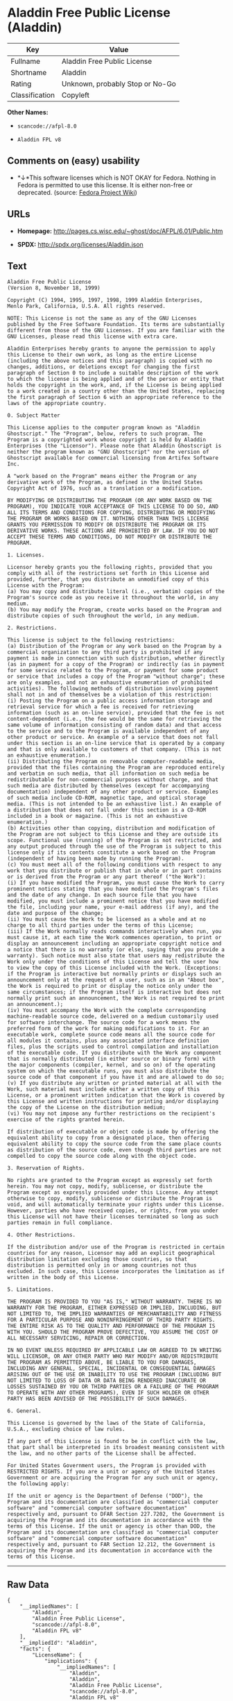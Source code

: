 * Aladdin Free Public License (Aladdin)

| Key              | Value                             |
|------------------+-----------------------------------|
| Fullname         | Aladdin Free Public License       |
| Shortname        | Aladdin                           |
| Rating           | Unknown, probably Stop or No-Go   |
| Classification   | Copyleft                          |

*Other Names:*

- =scancode://afpl-8.0=

- =Aladdin FPL v8=

** Comments on (easy) usability

- *↓*This software licenses which is NOT OKAY for Fedora. Nothing in
  Fedora is permitted to use this license. It is either non-free or
  deprecated. (source:
  [[https://fedoraproject.org/wiki/Licensing:Main?rd=Licensing][Fedora
  Project Wiki]])

** URLs

- *Homepage:* http://pages.cs.wisc.edu/~ghost/doc/AFPL/6.01/Public.htm

- *SPDX:* http://spdx.org/licenses/Aladdin.json

** Text

#+BEGIN_EXAMPLE
  Aladdin Free Public License 
  (Version 8, November 18, 1999) 

  Copyright (C) 1994, 1995, 1997, 1998, 1999 Aladdin Enterprises,
  Menlo Park, California, U.S.A. All rights reserved. 

  NOTE: This License is not the same as any of the GNU Licenses published by the Free Software Foundation. Its terms are substantially different from those of the GNU Licenses. If you are familiar with the GNU Licenses, please read this license with extra care. 

  Aladdin Enterprises hereby grants to anyone the permission to apply this License to their own work, as long as the entire License (including the above notices and this paragraph) is copied with no changes, additions, or deletions except for changing the first paragraph of Section 0 to include a suitable description of the work to which the license is being applied and of the person or entity that holds the copyright in the work, and, if the License is being applied to a work created in a country other than the United States, replacing the first paragraph of Section 6 with an appropriate reference to the laws of the appropriate country. 

  0. Subject Matter 

  This License applies to the computer program known as "Aladdin Ghostscript." The "Program", below, refers to such program. The Program is a copyrighted work whose copyright is held by Aladdin Enterprises (the "Licensor"). Please note that Aladdin Ghostscript is neither the program known as "GNU Ghostscript" nor the version of Ghostscript available for commercial licensing from Artifex Software Inc. 

  A "work based on the Program" means either the Program or any derivative work of the Program, as defined in the United States Copyright Act of 1976, such as a translation or a modification. 

  BY MODIFYING OR DISTRIBUTING THE PROGRAM (OR ANY WORK BASED ON THE PROGRAM), YOU INDICATE YOUR ACCEPTANCE OF THIS LICENSE TO DO SO, AND ALL ITS TERMS AND CONDITIONS FOR COPYING, DISTRIBUTING OR MODIFYING THE PROGRAM OR WORKS BASED ON IT. NOTHING OTHER THAN THIS LICENSE GRANTS YOU PERMISSION TO MODIFY OR DISTRIBUTE THE PROGRAM OR ITS DERIVATIVE WORKS. THESE ACTIONS ARE PROHIBITED BY LAW. IF YOU DO NOT ACCEPT THESE TERMS AND CONDITIONS, DO NOT MODIFY OR DISTRIBUTE THE PROGRAM. 

  1. Licenses. 

  Licensor hereby grants you the following rights, provided that you comply with all of the restrictions set forth in this License and provided, further, that you distribute an unmodified copy of this License with the Program: 
  (a) You may copy and distribute literal (i.e., verbatim) copies of the Program's source code as you receive it throughout the world, in any medium. 
  (b) You may modify the Program, create works based on the Program and distribute copies of such throughout the world, in any medium. 

  2. Restrictions. 

  This license is subject to the following restrictions: 
  (a) Distribution of the Program or any work based on the Program by a commercial organization to any third party is prohibited if any payment is made in connection with such distribution, whether directly (as in payment for a copy of the Program) or indirectly (as in payment for some service related to the Program, or payment for some product or service that includes a copy of the Program "without charge"; these are only examples, and not an exhaustive enumeration of prohibited activities). The following methods of distribution involving payment shall not in and of themselves be a violation of this restriction: 
  (i) Posting the Program on a public access information storage and retrieval service for which a fee is received for retrieving information (such as an on-line service), provided that the fee is not content-dependent (i.e., the fee would be the same for retrieving the same volume of information consisting of random data) and that access to the service and to the Program is available independent of any other product or service. An example of a service that does not fall under this section is an on-line service that is operated by a company and that is only available to customers of that company. (This is not an exhaustive enumeration.) 
  (ii) Distributing the Program on removable computer-readable media, provided that the files containing the Program are reproduced entirely and verbatim on such media, that all information on such media be redistributable for non-commercial purposes without charge, and that such media are distributed by themselves (except for accompanying documentation) independent of any other product or service. Examples of such media include CD-ROM, magnetic tape, and optical storage media. (This is not intended to be an exhaustive list.) An example of a distribution that does not fall under this section is a CD-ROM included in a book or magazine. (This is not an exhaustive enumeration.) 
  (b) Activities other than copying, distribution and modification of the Program are not subject to this License and they are outside its scope. Functional use (running) of the Program is not restricted, and any output produced through the use of the Program is subject to this license only if its contents constitute a work based on the Program (independent of having been made by running the Program). 
  (c) You must meet all of the following conditions with respect to any work that you distribute or publish that in whole or in part contains or is derived from the Program or any part thereof ("the Work"): 
  (i) If you have modified the Program, you must cause the Work to carry prominent notices stating that you have modified the Program's files and the date of any change. In each source file that you have modified, you must include a prominent notice that you have modified the file, including your name, your e-mail address (if any), and the date and purpose of the change; 
  (ii) You must cause the Work to be licensed as a whole and at no charge to all third parties under the terms of this License; 
  (iii) If the Work normally reads commands interactively when run, you must cause it, at each time the Work commences operation, to print or display an announcement including an appropriate copyright notice and a notice that there is no warranty (or else, saying that you provide a warranty). Such notice must also state that users may redistribute the Work only under the conditions of this License and tell the user how to view the copy of this License included with the Work. (Exceptions: if the Program is interactive but normally prints or displays such an announcement only at the request of a user, such as in an "About box", the Work is required to print or display the notice only under the same circumstances; if the Program itself is interactive but does not normally print such an announcement, the Work is not required to print an announcement.); 
  (iv) You must accompany the Work with the complete corresponding machine-readable source code, delivered on a medium customarily used for software interchange. The source code for a work means the preferred form of the work for making modifications to it. For an executable work, complete source code means all the source code for all modules it contains, plus any associated interface definition files, plus the scripts used to control compilation and installation of the executable code. If you distribute with the Work any component that is normally distributed (in either source or binary form) with the major components (compiler, kernel, and so on) of the operating system on which the executable runs, you must also distribute the source code of that component if you have it and are allowed to do so; 
  (v) If you distribute any written or printed material at all with the Work, such material must include either a written copy of this License, or a prominent written indication that the Work is covered by this License and written instructions for printing and/or displaying the copy of the License on the distribution medium; 
  (vi) You may not impose any further restrictions on the recipient's exercise of the rights granted herein. 

  If distribution of executable or object code is made by offering the equivalent ability to copy from a designated place, then offering equivalent ability to copy the source code from the same place counts as distribution of the source code, even though third parties are not compelled to copy the source code along with the object code. 

  3. Reservation of Rights. 

  No rights are granted to the Program except as expressly set forth herein. You may not copy, modify, sublicense, or distribute the Program except as expressly provided under this License. Any attempt otherwise to copy, modify, sublicense or distribute the Program is void, and will automatically terminate your rights under this License. However, parties who have received copies, or rights, from you under this License will not have their licenses terminated so long as such parties remain in full compliance. 

  4. Other Restrictions. 

  If the distribution and/or use of the Program is restricted in certain countries for any reason, Licensor may add an explicit geographical distribution limitation excluding those countries, so that distribution is permitted only in or among countries not thus excluded. In such case, this License incorporates the limitation as if written in the body of this License. 

  5. Limitations. 

  THE PROGRAM IS PROVIDED TO YOU "AS IS," WITHOUT WARRANTY. THERE IS NO WARRANTY FOR THE PROGRAM, EITHER EXPRESSED OR IMPLIED, INCLUDING, BUT NOT LIMITED TO, THE IMPLIED WARRANTIES OF MERCHANTABILITY AND FITNESS FOR A PARTICULAR PURPOSE AND NONINFRINGEMENT OF THIRD PARTY RIGHTS. THE ENTIRE RISK AS TO THE QUALITY AND PERFORMANCE OF THE PROGRAM IS WITH YOU. SHOULD THE PROGRAM PROVE DEFECTIVE, YOU ASSUME THE COST OF ALL NECESSARY SERVICING, REPAIR OR CORRECTION. 

  IN NO EVENT UNLESS REQUIRED BY APPLICABLE LAW OR AGREED TO IN WRITING WILL LICENSOR, OR ANY OTHER PARTY WHO MAY MODIFY AND/OR REDISTRIBUTE THE PROGRAM AS PERMITTED ABOVE, BE LIABLE TO YOU FOR DAMAGES, INCLUDING ANY GENERAL, SPECIAL, INCIDENTAL OR CONSEQUENTIAL DAMAGES ARISING OUT OF THE USE OR INABILITY TO USE THE PROGRAM (INCLUDING BUT NOT LIMITED TO LOSS OF DATA OR DATA BEING RENDERED INACCURATE OR LOSSES SUSTAINED BY YOU OR THIRD PARTIES OR A FAILURE OF THE PROGRAM TO OPERATE WITH ANY OTHER PROGRAMS), EVEN IF SUCH HOLDER OR OTHER PARTY HAS BEEN ADVISED OF THE POSSIBILITY OF SUCH DAMAGES. 

  6. General. 

  This License is governed by the laws of the State of California, U.S.A., excluding choice of law rules. 

  If any part of this License is found to be in conflict with the law, that part shall be interpreted in its broadest meaning consistent with the law, and no other parts of the License shall be affected. 

  For United States Government users, the Program is provided with RESTRICTED RIGHTS. If you are a unit or agency of the United States Government or are acquiring the Program for any such unit or agency, the following apply: 

  If the unit or agency is the Department of Defense ("DOD"), the Program and its documentation are classified as "commercial computer software" and "commercial computer software documentation" respectively and, pursuant to DFAR Section 227.7202, the Government is acquiring the Program and its documentation in accordance with the terms of this License. If the unit or agency is other than DOD, the Program and its documentation are classified as "commercial computer software" and "commercial computer software documentation" respectively and, pursuant to FAR Section 12.212, the Government is acquiring the Program and its documentation in accordance with the terms of this License.
#+END_EXAMPLE

--------------

** Raw Data

#+BEGIN_EXAMPLE
  {
      "__impliedNames": [
          "Aladdin",
          "Aladdin Free Public License",
          "scancode://afpl-8.0",
          "Aladdin FPL v8"
      ],
      "__impliedId": "Aladdin",
      "facts": {
          "LicenseName": {
              "implications": {
                  "__impliedNames": [
                      "Aladdin",
                      "Aladdin",
                      "Aladdin Free Public License",
                      "scancode://afpl-8.0",
                      "Aladdin FPL v8"
                  ],
                  "__impliedId": "Aladdin"
              },
              "shortname": "Aladdin",
              "otherNames": [
                  "Aladdin",
                  "Aladdin Free Public License",
                  "scancode://afpl-8.0",
                  "Aladdin FPL v8"
              ]
          },
          "SPDX": {
              "isSPDXLicenseDeprecated": false,
              "spdxFullName": "Aladdin Free Public License",
              "spdxDetailsURL": "http://spdx.org/licenses/Aladdin.json",
              "_sourceURL": "https://spdx.org/licenses/Aladdin.html",
              "spdxLicIsOSIApproved": false,
              "spdxSeeAlso": [
                  "http://pages.cs.wisc.edu/~ghost/doc/AFPL/6.01/Public.htm"
              ],
              "_implications": {
                  "__impliedNames": [
                      "Aladdin",
                      "Aladdin Free Public License"
                  ],
                  "__impliedId": "Aladdin",
                  "__isOsiApproved": false,
                  "__impliedURLs": [
                      [
                          "SPDX",
                          "http://spdx.org/licenses/Aladdin.json"
                      ],
                      [
                          null,
                          "http://pages.cs.wisc.edu/~ghost/doc/AFPL/6.01/Public.htm"
                      ]
                  ]
              },
              "spdxLicenseId": "Aladdin"
          },
          "Fedora Project Wiki": {
              "rating": "Bad",
              "Upstream URL": "http://www.artifex.com/downloads/doc/Public.htm",
              "licenseType": "license",
              "_sourceURL": "https://fedoraproject.org/wiki/Licensing:Main?rd=Licensing",
              "Full Name": "Aladdin Free Public License",
              "FSF Free?": "No",
              "_implications": {
                  "__impliedNames": [
                      "Aladdin Free Public License"
                  ],
                  "__impliedJudgement": [
                      [
                          "Fedora Project Wiki",
                          {
                              "tag": "NegativeJudgement",
                              "contents": "This software licenses which is NOT OKAY for Fedora. Nothing in Fedora is permitted to use this license. It is either non-free or deprecated."
                          }
                      ]
                  ]
              },
              "Notes": null
          },
          "Scancode": {
              "otherUrls": null,
              "homepageUrl": "http://pages.cs.wisc.edu/~ghost/doc/AFPL/6.01/Public.htm",
              "shortName": "Aladdin FPL v8",
              "textUrls": null,
              "text": "Aladdin Free Public License \n(Version 8, November 18, 1999) \n\nCopyright (C) 1994, 1995, 1997, 1998, 1999 Aladdin Enterprises,\nMenlo Park, California, U.S.A. All rights reserved. \n\nNOTE: This License is not the same as any of the GNU Licenses published by the Free Software Foundation. Its terms are substantially different from those of the GNU Licenses. If you are familiar with the GNU Licenses, please read this license with extra care. \n\nAladdin Enterprises hereby grants to anyone the permission to apply this License to their own work, as long as the entire License (including the above notices and this paragraph) is copied with no changes, additions, or deletions except for changing the first paragraph of Section 0 to include a suitable description of the work to which the license is being applied and of the person or entity that holds the copyright in the work, and, if the License is being applied to a work created in a country other than the United States, replacing the first paragraph of Section 6 with an appropriate reference to the laws of the appropriate country. \n\n0. Subject Matter \n\nThis License applies to the computer program known as \"Aladdin Ghostscript.\" The \"Program\", below, refers to such program. The Program is a copyrighted work whose copyright is held by Aladdin Enterprises (the \"Licensor\"). Please note that Aladdin Ghostscript is neither the program known as \"GNU Ghostscript\" nor the version of Ghostscript available for commercial licensing from Artifex Software Inc. \n\nA \"work based on the Program\" means either the Program or any derivative work of the Program, as defined in the United States Copyright Act of 1976, such as a translation or a modification. \n\nBY MODIFYING OR DISTRIBUTING THE PROGRAM (OR ANY WORK BASED ON THE PROGRAM), YOU INDICATE YOUR ACCEPTANCE OF THIS LICENSE TO DO SO, AND ALL ITS TERMS AND CONDITIONS FOR COPYING, DISTRIBUTING OR MODIFYING THE PROGRAM OR WORKS BASED ON IT. NOTHING OTHER THAN THIS LICENSE GRANTS YOU PERMISSION TO MODIFY OR DISTRIBUTE THE PROGRAM OR ITS DERIVATIVE WORKS. THESE ACTIONS ARE PROHIBITED BY LAW. IF YOU DO NOT ACCEPT THESE TERMS AND CONDITIONS, DO NOT MODIFY OR DISTRIBUTE THE PROGRAM. \n\n1. Licenses. \n\nLicensor hereby grants you the following rights, provided that you comply with all of the restrictions set forth in this License and provided, further, that you distribute an unmodified copy of this License with the Program: \n(a) You may copy and distribute literal (i.e., verbatim) copies of the Program's source code as you receive it throughout the world, in any medium. \n(b) You may modify the Program, create works based on the Program and distribute copies of such throughout the world, in any medium. \n\n2. Restrictions. \n\nThis license is subject to the following restrictions: \n(a) Distribution of the Program or any work based on the Program by a commercial organization to any third party is prohibited if any payment is made in connection with such distribution, whether directly (as in payment for a copy of the Program) or indirectly (as in payment for some service related to the Program, or payment for some product or service that includes a copy of the Program \"without charge\"; these are only examples, and not an exhaustive enumeration of prohibited activities). The following methods of distribution involving payment shall not in and of themselves be a violation of this restriction: \n(i) Posting the Program on a public access information storage and retrieval service for which a fee is received for retrieving information (such as an on-line service), provided that the fee is not content-dependent (i.e., the fee would be the same for retrieving the same volume of information consisting of random data) and that access to the service and to the Program is available independent of any other product or service. An example of a service that does not fall under this section is an on-line service that is operated by a company and that is only available to customers of that company. (This is not an exhaustive enumeration.) \n(ii) Distributing the Program on removable computer-readable media, provided that the files containing the Program are reproduced entirely and verbatim on such media, that all information on such media be redistributable for non-commercial purposes without charge, and that such media are distributed by themselves (except for accompanying documentation) independent of any other product or service. Examples of such media include CD-ROM, magnetic tape, and optical storage media. (This is not intended to be an exhaustive list.) An example of a distribution that does not fall under this section is a CD-ROM included in a book or magazine. (This is not an exhaustive enumeration.) \n(b) Activities other than copying, distribution and modification of the Program are not subject to this License and they are outside its scope. Functional use (running) of the Program is not restricted, and any output produced through the use of the Program is subject to this license only if its contents constitute a work based on the Program (independent of having been made by running the Program). \n(c) You must meet all of the following conditions with respect to any work that you distribute or publish that in whole or in part contains or is derived from the Program or any part thereof (\"the Work\"): \n(i) If you have modified the Program, you must cause the Work to carry prominent notices stating that you have modified the Program's files and the date of any change. In each source file that you have modified, you must include a prominent notice that you have modified the file, including your name, your e-mail address (if any), and the date and purpose of the change; \n(ii) You must cause the Work to be licensed as a whole and at no charge to all third parties under the terms of this License; \n(iii) If the Work normally reads commands interactively when run, you must cause it, at each time the Work commences operation, to print or display an announcement including an appropriate copyright notice and a notice that there is no warranty (or else, saying that you provide a warranty). Such notice must also state that users may redistribute the Work only under the conditions of this License and tell the user how to view the copy of this License included with the Work. (Exceptions: if the Program is interactive but normally prints or displays such an announcement only at the request of a user, such as in an \"About box\", the Work is required to print or display the notice only under the same circumstances; if the Program itself is interactive but does not normally print such an announcement, the Work is not required to print an announcement.); \n(iv) You must accompany the Work with the complete corresponding machine-readable source code, delivered on a medium customarily used for software interchange. The source code for a work means the preferred form of the work for making modifications to it. For an executable work, complete source code means all the source code for all modules it contains, plus any associated interface definition files, plus the scripts used to control compilation and installation of the executable code. If you distribute with the Work any component that is normally distributed (in either source or binary form) with the major components (compiler, kernel, and so on) of the operating system on which the executable runs, you must also distribute the source code of that component if you have it and are allowed to do so; \n(v) If you distribute any written or printed material at all with the Work, such material must include either a written copy of this License, or a prominent written indication that the Work is covered by this License and written instructions for printing and/or displaying the copy of the License on the distribution medium; \n(vi) You may not impose any further restrictions on the recipient's exercise of the rights granted herein. \n\nIf distribution of executable or object code is made by offering the equivalent ability to copy from a designated place, then offering equivalent ability to copy the source code from the same place counts as distribution of the source code, even though third parties are not compelled to copy the source code along with the object code. \n\n3. Reservation of Rights. \n\nNo rights are granted to the Program except as expressly set forth herein. You may not copy, modify, sublicense, or distribute the Program except as expressly provided under this License. Any attempt otherwise to copy, modify, sublicense or distribute the Program is void, and will automatically terminate your rights under this License. However, parties who have received copies, or rights, from you under this License will not have their licenses terminated so long as such parties remain in full compliance. \n\n4. Other Restrictions. \n\nIf the distribution and/or use of the Program is restricted in certain countries for any reason, Licensor may add an explicit geographical distribution limitation excluding those countries, so that distribution is permitted only in or among countries not thus excluded. In such case, this License incorporates the limitation as if written in the body of this License. \n\n5. Limitations. \n\nTHE PROGRAM IS PROVIDED TO YOU \"AS IS,\" WITHOUT WARRANTY. THERE IS NO WARRANTY FOR THE PROGRAM, EITHER EXPRESSED OR IMPLIED, INCLUDING, BUT NOT LIMITED TO, THE IMPLIED WARRANTIES OF MERCHANTABILITY AND FITNESS FOR A PARTICULAR PURPOSE AND NONINFRINGEMENT OF THIRD PARTY RIGHTS. THE ENTIRE RISK AS TO THE QUALITY AND PERFORMANCE OF THE PROGRAM IS WITH YOU. SHOULD THE PROGRAM PROVE DEFECTIVE, YOU ASSUME THE COST OF ALL NECESSARY SERVICING, REPAIR OR CORRECTION. \n\nIN NO EVENT UNLESS REQUIRED BY APPLICABLE LAW OR AGREED TO IN WRITING WILL LICENSOR, OR ANY OTHER PARTY WHO MAY MODIFY AND/OR REDISTRIBUTE THE PROGRAM AS PERMITTED ABOVE, BE LIABLE TO YOU FOR DAMAGES, INCLUDING ANY GENERAL, SPECIAL, INCIDENTAL OR CONSEQUENTIAL DAMAGES ARISING OUT OF THE USE OR INABILITY TO USE THE PROGRAM (INCLUDING BUT NOT LIMITED TO LOSS OF DATA OR DATA BEING RENDERED INACCURATE OR LOSSES SUSTAINED BY YOU OR THIRD PARTIES OR A FAILURE OF THE PROGRAM TO OPERATE WITH ANY OTHER PROGRAMS), EVEN IF SUCH HOLDER OR OTHER PARTY HAS BEEN ADVISED OF THE POSSIBILITY OF SUCH DAMAGES. \n\n6. General. \n\nThis License is governed by the laws of the State of California, U.S.A., excluding choice of law rules. \n\nIf any part of this License is found to be in conflict with the law, that part shall be interpreted in its broadest meaning consistent with the law, and no other parts of the License shall be affected. \n\nFor United States Government users, the Program is provided with RESTRICTED RIGHTS. If you are a unit or agency of the United States Government or are acquiring the Program for any such unit or agency, the following apply: \n\nIf the unit or agency is the Department of Defense (\"DOD\"), the Program and its documentation are classified as \"commercial computer software\" and \"commercial computer software documentation\" respectively and, pursuant to DFAR Section 227.7202, the Government is acquiring the Program and its documentation in accordance with the terms of this License. If the unit or agency is other than DOD, the Program and its documentation are classified as \"commercial computer software\" and \"commercial computer software documentation\" respectively and, pursuant to FAR Section 12.212, the Government is acquiring the Program and its documentation in accordance with the terms of this License.",
              "category": "Copyleft",
              "osiUrl": null,
              "owner": "Aladdin Enterprises",
              "_sourceURL": "https://github.com/nexB/scancode-toolkit/blob/develop/src/licensedcode/data/licenses/afpl-8.0.yml",
              "key": "afpl-8.0",
              "name": "Aladdin Free Public License v8",
              "spdxId": "Aladdin",
              "_implications": {
                  "__impliedNames": [
                      "scancode://afpl-8.0",
                      "Aladdin FPL v8",
                      "Aladdin"
                  ],
                  "__impliedId": "Aladdin",
                  "__impliedCopyleft": [
                      [
                          "Scancode",
                          "Copyleft"
                      ]
                  ],
                  "__calculatedCopyleft": "Copyleft",
                  "__impliedText": "Aladdin Free Public License \n(Version 8, November 18, 1999) \n\nCopyright (C) 1994, 1995, 1997, 1998, 1999 Aladdin Enterprises,\nMenlo Park, California, U.S.A. All rights reserved. \n\nNOTE: This License is not the same as any of the GNU Licenses published by the Free Software Foundation. Its terms are substantially different from those of the GNU Licenses. If you are familiar with the GNU Licenses, please read this license with extra care. \n\nAladdin Enterprises hereby grants to anyone the permission to apply this License to their own work, as long as the entire License (including the above notices and this paragraph) is copied with no changes, additions, or deletions except for changing the first paragraph of Section 0 to include a suitable description of the work to which the license is being applied and of the person or entity that holds the copyright in the work, and, if the License is being applied to a work created in a country other than the United States, replacing the first paragraph of Section 6 with an appropriate reference to the laws of the appropriate country. \n\n0. Subject Matter \n\nThis License applies to the computer program known as \"Aladdin Ghostscript.\" The \"Program\", below, refers to such program. The Program is a copyrighted work whose copyright is held by Aladdin Enterprises (the \"Licensor\"). Please note that Aladdin Ghostscript is neither the program known as \"GNU Ghostscript\" nor the version of Ghostscript available for commercial licensing from Artifex Software Inc. \n\nA \"work based on the Program\" means either the Program or any derivative work of the Program, as defined in the United States Copyright Act of 1976, such as a translation or a modification. \n\nBY MODIFYING OR DISTRIBUTING THE PROGRAM (OR ANY WORK BASED ON THE PROGRAM), YOU INDICATE YOUR ACCEPTANCE OF THIS LICENSE TO DO SO, AND ALL ITS TERMS AND CONDITIONS FOR COPYING, DISTRIBUTING OR MODIFYING THE PROGRAM OR WORKS BASED ON IT. NOTHING OTHER THAN THIS LICENSE GRANTS YOU PERMISSION TO MODIFY OR DISTRIBUTE THE PROGRAM OR ITS DERIVATIVE WORKS. THESE ACTIONS ARE PROHIBITED BY LAW. IF YOU DO NOT ACCEPT THESE TERMS AND CONDITIONS, DO NOT MODIFY OR DISTRIBUTE THE PROGRAM. \n\n1. Licenses. \n\nLicensor hereby grants you the following rights, provided that you comply with all of the restrictions set forth in this License and provided, further, that you distribute an unmodified copy of this License with the Program: \n(a) You may copy and distribute literal (i.e., verbatim) copies of the Program's source code as you receive it throughout the world, in any medium. \n(b) You may modify the Program, create works based on the Program and distribute copies of such throughout the world, in any medium. \n\n2. Restrictions. \n\nThis license is subject to the following restrictions: \n(a) Distribution of the Program or any work based on the Program by a commercial organization to any third party is prohibited if any payment is made in connection with such distribution, whether directly (as in payment for a copy of the Program) or indirectly (as in payment for some service related to the Program, or payment for some product or service that includes a copy of the Program \"without charge\"; these are only examples, and not an exhaustive enumeration of prohibited activities). The following methods of distribution involving payment shall not in and of themselves be a violation of this restriction: \n(i) Posting the Program on a public access information storage and retrieval service for which a fee is received for retrieving information (such as an on-line service), provided that the fee is not content-dependent (i.e., the fee would be the same for retrieving the same volume of information consisting of random data) and that access to the service and to the Program is available independent of any other product or service. An example of a service that does not fall under this section is an on-line service that is operated by a company and that is only available to customers of that company. (This is not an exhaustive enumeration.) \n(ii) Distributing the Program on removable computer-readable media, provided that the files containing the Program are reproduced entirely and verbatim on such media, that all information on such media be redistributable for non-commercial purposes without charge, and that such media are distributed by themselves (except for accompanying documentation) independent of any other product or service. Examples of such media include CD-ROM, magnetic tape, and optical storage media. (This is not intended to be an exhaustive list.) An example of a distribution that does not fall under this section is a CD-ROM included in a book or magazine. (This is not an exhaustive enumeration.) \n(b) Activities other than copying, distribution and modification of the Program are not subject to this License and they are outside its scope. Functional use (running) of the Program is not restricted, and any output produced through the use of the Program is subject to this license only if its contents constitute a work based on the Program (independent of having been made by running the Program). \n(c) You must meet all of the following conditions with respect to any work that you distribute or publish that in whole or in part contains or is derived from the Program or any part thereof (\"the Work\"): \n(i) If you have modified the Program, you must cause the Work to carry prominent notices stating that you have modified the Program's files and the date of any change. In each source file that you have modified, you must include a prominent notice that you have modified the file, including your name, your e-mail address (if any), and the date and purpose of the change; \n(ii) You must cause the Work to be licensed as a whole and at no charge to all third parties under the terms of this License; \n(iii) If the Work normally reads commands interactively when run, you must cause it, at each time the Work commences operation, to print or display an announcement including an appropriate copyright notice and a notice that there is no warranty (or else, saying that you provide a warranty). Such notice must also state that users may redistribute the Work only under the conditions of this License and tell the user how to view the copy of this License included with the Work. (Exceptions: if the Program is interactive but normally prints or displays such an announcement only at the request of a user, such as in an \"About box\", the Work is required to print or display the notice only under the same circumstances; if the Program itself is interactive but does not normally print such an announcement, the Work is not required to print an announcement.); \n(iv) You must accompany the Work with the complete corresponding machine-readable source code, delivered on a medium customarily used for software interchange. The source code for a work means the preferred form of the work for making modifications to it. For an executable work, complete source code means all the source code for all modules it contains, plus any associated interface definition files, plus the scripts used to control compilation and installation of the executable code. If you distribute with the Work any component that is normally distributed (in either source or binary form) with the major components (compiler, kernel, and so on) of the operating system on which the executable runs, you must also distribute the source code of that component if you have it and are allowed to do so; \n(v) If you distribute any written or printed material at all with the Work, such material must include either a written copy of this License, or a prominent written indication that the Work is covered by this License and written instructions for printing and/or displaying the copy of the License on the distribution medium; \n(vi) You may not impose any further restrictions on the recipient's exercise of the rights granted herein. \n\nIf distribution of executable or object code is made by offering the equivalent ability to copy from a designated place, then offering equivalent ability to copy the source code from the same place counts as distribution of the source code, even though third parties are not compelled to copy the source code along with the object code. \n\n3. Reservation of Rights. \n\nNo rights are granted to the Program except as expressly set forth herein. You may not copy, modify, sublicense, or distribute the Program except as expressly provided under this License. Any attempt otherwise to copy, modify, sublicense or distribute the Program is void, and will automatically terminate your rights under this License. However, parties who have received copies, or rights, from you under this License will not have their licenses terminated so long as such parties remain in full compliance. \n\n4. Other Restrictions. \n\nIf the distribution and/or use of the Program is restricted in certain countries for any reason, Licensor may add an explicit geographical distribution limitation excluding those countries, so that distribution is permitted only in or among countries not thus excluded. In such case, this License incorporates the limitation as if written in the body of this License. \n\n5. Limitations. \n\nTHE PROGRAM IS PROVIDED TO YOU \"AS IS,\" WITHOUT WARRANTY. THERE IS NO WARRANTY FOR THE PROGRAM, EITHER EXPRESSED OR IMPLIED, INCLUDING, BUT NOT LIMITED TO, THE IMPLIED WARRANTIES OF MERCHANTABILITY AND FITNESS FOR A PARTICULAR PURPOSE AND NONINFRINGEMENT OF THIRD PARTY RIGHTS. THE ENTIRE RISK AS TO THE QUALITY AND PERFORMANCE OF THE PROGRAM IS WITH YOU. SHOULD THE PROGRAM PROVE DEFECTIVE, YOU ASSUME THE COST OF ALL NECESSARY SERVICING, REPAIR OR CORRECTION. \n\nIN NO EVENT UNLESS REQUIRED BY APPLICABLE LAW OR AGREED TO IN WRITING WILL LICENSOR, OR ANY OTHER PARTY WHO MAY MODIFY AND/OR REDISTRIBUTE THE PROGRAM AS PERMITTED ABOVE, BE LIABLE TO YOU FOR DAMAGES, INCLUDING ANY GENERAL, SPECIAL, INCIDENTAL OR CONSEQUENTIAL DAMAGES ARISING OUT OF THE USE OR INABILITY TO USE THE PROGRAM (INCLUDING BUT NOT LIMITED TO LOSS OF DATA OR DATA BEING RENDERED INACCURATE OR LOSSES SUSTAINED BY YOU OR THIRD PARTIES OR A FAILURE OF THE PROGRAM TO OPERATE WITH ANY OTHER PROGRAMS), EVEN IF SUCH HOLDER OR OTHER PARTY HAS BEEN ADVISED OF THE POSSIBILITY OF SUCH DAMAGES. \n\n6. General. \n\nThis License is governed by the laws of the State of California, U.S.A., excluding choice of law rules. \n\nIf any part of this License is found to be in conflict with the law, that part shall be interpreted in its broadest meaning consistent with the law, and no other parts of the License shall be affected. \n\nFor United States Government users, the Program is provided with RESTRICTED RIGHTS. If you are a unit or agency of the United States Government or are acquiring the Program for any such unit or agency, the following apply: \n\nIf the unit or agency is the Department of Defense (\"DOD\"), the Program and its documentation are classified as \"commercial computer software\" and \"commercial computer software documentation\" respectively and, pursuant to DFAR Section 227.7202, the Government is acquiring the Program and its documentation in accordance with the terms of this License. If the unit or agency is other than DOD, the Program and its documentation are classified as \"commercial computer software\" and \"commercial computer software documentation\" respectively and, pursuant to FAR Section 12.212, the Government is acquiring the Program and its documentation in accordance with the terms of this License.",
                  "__impliedURLs": [
                      [
                          "Homepage",
                          "http://pages.cs.wisc.edu/~ghost/doc/AFPL/6.01/Public.htm"
                      ]
                  ]
              }
          }
      },
      "__impliedJudgement": [
          [
              "Fedora Project Wiki",
              {
                  "tag": "NegativeJudgement",
                  "contents": "This software licenses which is NOT OKAY for Fedora. Nothing in Fedora is permitted to use this license. It is either non-free or deprecated."
              }
          ]
      ],
      "__impliedCopyleft": [
          [
              "Scancode",
              "Copyleft"
          ]
      ],
      "__calculatedCopyleft": "Copyleft",
      "__isOsiApproved": false,
      "__impliedText": "Aladdin Free Public License \n(Version 8, November 18, 1999) \n\nCopyright (C) 1994, 1995, 1997, 1998, 1999 Aladdin Enterprises,\nMenlo Park, California, U.S.A. All rights reserved. \n\nNOTE: This License is not the same as any of the GNU Licenses published by the Free Software Foundation. Its terms are substantially different from those of the GNU Licenses. If you are familiar with the GNU Licenses, please read this license with extra care. \n\nAladdin Enterprises hereby grants to anyone the permission to apply this License to their own work, as long as the entire License (including the above notices and this paragraph) is copied with no changes, additions, or deletions except for changing the first paragraph of Section 0 to include a suitable description of the work to which the license is being applied and of the person or entity that holds the copyright in the work, and, if the License is being applied to a work created in a country other than the United States, replacing the first paragraph of Section 6 with an appropriate reference to the laws of the appropriate country. \n\n0. Subject Matter \n\nThis License applies to the computer program known as \"Aladdin Ghostscript.\" The \"Program\", below, refers to such program. The Program is a copyrighted work whose copyright is held by Aladdin Enterprises (the \"Licensor\"). Please note that Aladdin Ghostscript is neither the program known as \"GNU Ghostscript\" nor the version of Ghostscript available for commercial licensing from Artifex Software Inc. \n\nA \"work based on the Program\" means either the Program or any derivative work of the Program, as defined in the United States Copyright Act of 1976, such as a translation or a modification. \n\nBY MODIFYING OR DISTRIBUTING THE PROGRAM (OR ANY WORK BASED ON THE PROGRAM), YOU INDICATE YOUR ACCEPTANCE OF THIS LICENSE TO DO SO, AND ALL ITS TERMS AND CONDITIONS FOR COPYING, DISTRIBUTING OR MODIFYING THE PROGRAM OR WORKS BASED ON IT. NOTHING OTHER THAN THIS LICENSE GRANTS YOU PERMISSION TO MODIFY OR DISTRIBUTE THE PROGRAM OR ITS DERIVATIVE WORKS. THESE ACTIONS ARE PROHIBITED BY LAW. IF YOU DO NOT ACCEPT THESE TERMS AND CONDITIONS, DO NOT MODIFY OR DISTRIBUTE THE PROGRAM. \n\n1. Licenses. \n\nLicensor hereby grants you the following rights, provided that you comply with all of the restrictions set forth in this License and provided, further, that you distribute an unmodified copy of this License with the Program: \n(a) You may copy and distribute literal (i.e., verbatim) copies of the Program's source code as you receive it throughout the world, in any medium. \n(b) You may modify the Program, create works based on the Program and distribute copies of such throughout the world, in any medium. \n\n2. Restrictions. \n\nThis license is subject to the following restrictions: \n(a) Distribution of the Program or any work based on the Program by a commercial organization to any third party is prohibited if any payment is made in connection with such distribution, whether directly (as in payment for a copy of the Program) or indirectly (as in payment for some service related to the Program, or payment for some product or service that includes a copy of the Program \"without charge\"; these are only examples, and not an exhaustive enumeration of prohibited activities). The following methods of distribution involving payment shall not in and of themselves be a violation of this restriction: \n(i) Posting the Program on a public access information storage and retrieval service for which a fee is received for retrieving information (such as an on-line service), provided that the fee is not content-dependent (i.e., the fee would be the same for retrieving the same volume of information consisting of random data) and that access to the service and to the Program is available independent of any other product or service. An example of a service that does not fall under this section is an on-line service that is operated by a company and that is only available to customers of that company. (This is not an exhaustive enumeration.) \n(ii) Distributing the Program on removable computer-readable media, provided that the files containing the Program are reproduced entirely and verbatim on such media, that all information on such media be redistributable for non-commercial purposes without charge, and that such media are distributed by themselves (except for accompanying documentation) independent of any other product or service. Examples of such media include CD-ROM, magnetic tape, and optical storage media. (This is not intended to be an exhaustive list.) An example of a distribution that does not fall under this section is a CD-ROM included in a book or magazine. (This is not an exhaustive enumeration.) \n(b) Activities other than copying, distribution and modification of the Program are not subject to this License and they are outside its scope. Functional use (running) of the Program is not restricted, and any output produced through the use of the Program is subject to this license only if its contents constitute a work based on the Program (independent of having been made by running the Program). \n(c) You must meet all of the following conditions with respect to any work that you distribute or publish that in whole or in part contains or is derived from the Program or any part thereof (\"the Work\"): \n(i) If you have modified the Program, you must cause the Work to carry prominent notices stating that you have modified the Program's files and the date of any change. In each source file that you have modified, you must include a prominent notice that you have modified the file, including your name, your e-mail address (if any), and the date and purpose of the change; \n(ii) You must cause the Work to be licensed as a whole and at no charge to all third parties under the terms of this License; \n(iii) If the Work normally reads commands interactively when run, you must cause it, at each time the Work commences operation, to print or display an announcement including an appropriate copyright notice and a notice that there is no warranty (or else, saying that you provide a warranty). Such notice must also state that users may redistribute the Work only under the conditions of this License and tell the user how to view the copy of this License included with the Work. (Exceptions: if the Program is interactive but normally prints or displays such an announcement only at the request of a user, such as in an \"About box\", the Work is required to print or display the notice only under the same circumstances; if the Program itself is interactive but does not normally print such an announcement, the Work is not required to print an announcement.); \n(iv) You must accompany the Work with the complete corresponding machine-readable source code, delivered on a medium customarily used for software interchange. The source code for a work means the preferred form of the work for making modifications to it. For an executable work, complete source code means all the source code for all modules it contains, plus any associated interface definition files, plus the scripts used to control compilation and installation of the executable code. If you distribute with the Work any component that is normally distributed (in either source or binary form) with the major components (compiler, kernel, and so on) of the operating system on which the executable runs, you must also distribute the source code of that component if you have it and are allowed to do so; \n(v) If you distribute any written or printed material at all with the Work, such material must include either a written copy of this License, or a prominent written indication that the Work is covered by this License and written instructions for printing and/or displaying the copy of the License on the distribution medium; \n(vi) You may not impose any further restrictions on the recipient's exercise of the rights granted herein. \n\nIf distribution of executable or object code is made by offering the equivalent ability to copy from a designated place, then offering equivalent ability to copy the source code from the same place counts as distribution of the source code, even though third parties are not compelled to copy the source code along with the object code. \n\n3. Reservation of Rights. \n\nNo rights are granted to the Program except as expressly set forth herein. You may not copy, modify, sublicense, or distribute the Program except as expressly provided under this License. Any attempt otherwise to copy, modify, sublicense or distribute the Program is void, and will automatically terminate your rights under this License. However, parties who have received copies, or rights, from you under this License will not have their licenses terminated so long as such parties remain in full compliance. \n\n4. Other Restrictions. \n\nIf the distribution and/or use of the Program is restricted in certain countries for any reason, Licensor may add an explicit geographical distribution limitation excluding those countries, so that distribution is permitted only in or among countries not thus excluded. In such case, this License incorporates the limitation as if written in the body of this License. \n\n5. Limitations. \n\nTHE PROGRAM IS PROVIDED TO YOU \"AS IS,\" WITHOUT WARRANTY. THERE IS NO WARRANTY FOR THE PROGRAM, EITHER EXPRESSED OR IMPLIED, INCLUDING, BUT NOT LIMITED TO, THE IMPLIED WARRANTIES OF MERCHANTABILITY AND FITNESS FOR A PARTICULAR PURPOSE AND NONINFRINGEMENT OF THIRD PARTY RIGHTS. THE ENTIRE RISK AS TO THE QUALITY AND PERFORMANCE OF THE PROGRAM IS WITH YOU. SHOULD THE PROGRAM PROVE DEFECTIVE, YOU ASSUME THE COST OF ALL NECESSARY SERVICING, REPAIR OR CORRECTION. \n\nIN NO EVENT UNLESS REQUIRED BY APPLICABLE LAW OR AGREED TO IN WRITING WILL LICENSOR, OR ANY OTHER PARTY WHO MAY MODIFY AND/OR REDISTRIBUTE THE PROGRAM AS PERMITTED ABOVE, BE LIABLE TO YOU FOR DAMAGES, INCLUDING ANY GENERAL, SPECIAL, INCIDENTAL OR CONSEQUENTIAL DAMAGES ARISING OUT OF THE USE OR INABILITY TO USE THE PROGRAM (INCLUDING BUT NOT LIMITED TO LOSS OF DATA OR DATA BEING RENDERED INACCURATE OR LOSSES SUSTAINED BY YOU OR THIRD PARTIES OR A FAILURE OF THE PROGRAM TO OPERATE WITH ANY OTHER PROGRAMS), EVEN IF SUCH HOLDER OR OTHER PARTY HAS BEEN ADVISED OF THE POSSIBILITY OF SUCH DAMAGES. \n\n6. General. \n\nThis License is governed by the laws of the State of California, U.S.A., excluding choice of law rules. \n\nIf any part of this License is found to be in conflict with the law, that part shall be interpreted in its broadest meaning consistent with the law, and no other parts of the License shall be affected. \n\nFor United States Government users, the Program is provided with RESTRICTED RIGHTS. If you are a unit or agency of the United States Government or are acquiring the Program for any such unit or agency, the following apply: \n\nIf the unit or agency is the Department of Defense (\"DOD\"), the Program and its documentation are classified as \"commercial computer software\" and \"commercial computer software documentation\" respectively and, pursuant to DFAR Section 227.7202, the Government is acquiring the Program and its documentation in accordance with the terms of this License. If the unit or agency is other than DOD, the Program and its documentation are classified as \"commercial computer software\" and \"commercial computer software documentation\" respectively and, pursuant to FAR Section 12.212, the Government is acquiring the Program and its documentation in accordance with the terms of this License.",
      "__impliedURLs": [
          [
              "SPDX",
              "http://spdx.org/licenses/Aladdin.json"
          ],
          [
              null,
              "http://pages.cs.wisc.edu/~ghost/doc/AFPL/6.01/Public.htm"
          ],
          [
              "Homepage",
              "http://pages.cs.wisc.edu/~ghost/doc/AFPL/6.01/Public.htm"
          ]
      ]
  }
#+END_EXAMPLE
